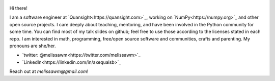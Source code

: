 .. title: Home
.. slug: welcome-to-axequalsb
.. date: 2020-12-18 8:00:00 UTC-03:00
.. tags: nikola, python, demo, blog
.. author: melissawm
.. link: https://melissawm.github.io
.. description:
.. category: nikola

.. figure:: /images/chalkboard.png
   :class: thumbnail
   :alt: Chalkboard, original image by PXHere

Hi there!

I am a software engineer at `Quansight<https://quansight.com>`_, working on `NumPy<https://numpy.org>`_ and other open source projects. I care deeply about teaching, mentoring, and have been involved in the Python community for some time. You can find most of my talk slides on github; feel free to use those according to the licenses stated in each repo. I am interested in math, programming, free/open source software and communities, crafts and parenting. My pronouns are she/her.
	 
* `twitter: @melissawm<https://twitter.com/melissawm>`_
* `LinkedIn<https://linkedin.com/in/axequalsb>`_

Reach out at `melissawm@gmail.com`!
